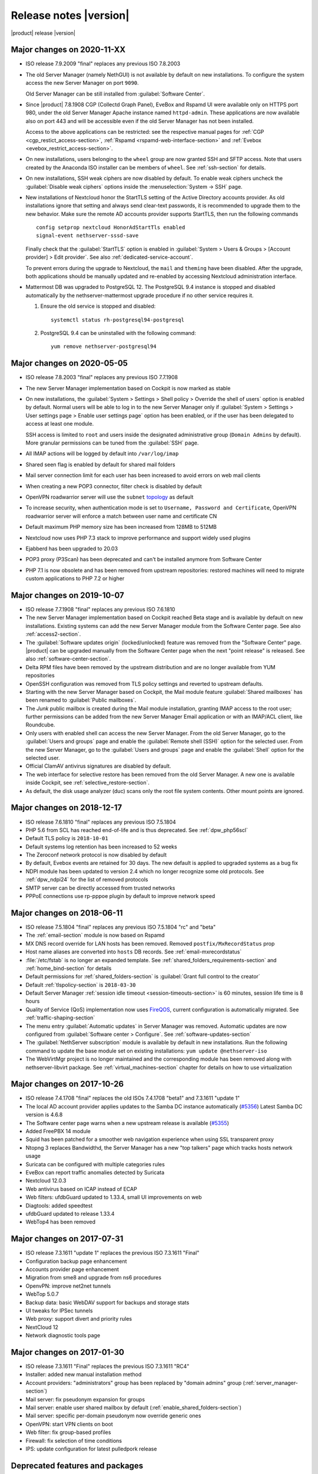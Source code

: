 .. _release-notes-section:

=======================
Release notes |version|
=======================

|product| release |version|

.. only:: nscom

    - ISO release 7.9.2009 "final" replaces any previous ISO

    - This release is based on `CentOS 7 (2009) <https://wiki.centos.org/Manuals/ReleaseNotes/CentOS7>`_

    - CentOS 7 will receive security updates until 2024-06-30
    
    - :ref:`nscom-releases-section`

    - List of `changes <https://github.com/NethServer/dev/issues?utf8=%E2%9C%93&q=is%3Aissue%20is%3Aclosed%20closed%3A2017-10-07T23%3A59%3A59Z..2024-06-30>`_

    - List of `known bugs <https://github.com/NethServer/dev/issues?utf8=%E2%9C%93&q=is%3Aissue+is%3Aopen+label%3Abug>`_

    - Discussions around `possible bugs <http://community.nethserver.org/c/bug>`_

.. only:: nsent

    - ISO release 7.9.2009 "final" replaces any previous ISO

    - This release is based on `CentOS 7 (2009) <https://wiki.centos.org/Manuals/ReleaseNotes/CentOS7>`_

    - CentOS 7 will receive security updates until 2024-06-30

Major changes on 2020-11-XX
---------------------------

* ISO release 7.9.2009 "final" replaces any previous ISO 7.8.2003

* The old Server Manager (namely NethGUI) is not available by default on new installations.
  To configure the system access the new Server Manager on port ``9090``.

  Old Server Manager can be still installed from :guilabel:`Software Center`.

* Since |product| 7.8.1908 CGP (Collectd Graph Panel), EveBox and Rspamd UI were available only on HTTPS port 980,
  under the old Server Manager Apache instance named ``httpd-admin``.
  These applications are now available also on port 443 and will be accessible even if the old Server Manager has
  not been installed.

  Access to the above applications can be restricted: see the respective manual pages for :ref:`CGP <cgp_restict_access-section>`,
  :ref:`Rspamd <rspamd-web-interface-section>` and :ref:`Evebox <evebox_restrict_access-section>`.

* On new installations, users belonging to the ``wheel`` group are now granted SSH and SFTP access.
  Note that users created by the Anaconda ISO installer can be members of ``wheel``. See :ref:`ssh-section` for details.

* On new installations, SSH weak ciphers are now disabled by default. To enable weak ciphers uncheck the :guilabel:`Disable weak ciphers`
  options inside the :menuselection:`System -> SSH` page.

* New installations of Nextcloud honor the StartTLS setting of the Active Directory accounts provider.
  As old installations ignore that setting and always send clear-text passwords, it is recommended
  to upgrade them to the new behavior. Make sure the remote AD accounts provider
  supports StartTLS, then run the following commands ::

      config setprop nextcloud HonorAdStartTls enabled
      signal-event nethserver-sssd-save

  Finally check that the :guilabel:`StartTLS` option is enabled in
  :guilabel:`System > Users & Groups > [Account provider] > Edit provider`.
  See also :ref:`dedicated-service-account`.

  To prevent errors during the upgrade to Nextcloud, the ``mail`` and ``theming`` have been disabled.
  After the upgrade, both applications should be manually updated and re-enabled by accessing 
  Nextcloud administration interface.

* Mattermost DB was upgraded to PostgreSQL 12. The PostgreSQL 9.4 instance is stopped and disabled
  automatically by the nethserver-mattermost upgrade procedure if no other service requires it.

  1. Ensure the old service is stopped and disabled: ::

      systemctl status rh-postgresql94-postgresql

  2. PostgreSQL 9.4 can be uninstalled with the following command: ::

      yum remove nethserver-postgresql94

.. _relnotes-ns78:

Major changes on 2020-05-05
---------------------------

* ISO release 7.8.2003 "final" replaces any previous ISO 7.7.1908

* The new Server Manager implementation based on Cockpit is now marked as stable

* On new installations, the :guilabel:`System > Settings > Shell policy > Override the shell of users` option is enabled by default.
  Normal users will be able to log in to the new Server Manager only if :guilabel:`System > Settings > User settings page > Enable user settings page` option has been enabled, or if the user has been
  delegated to access at least one module.

  SSH access is limited to ``root`` and users inside the designated administrative group (``Domain Admins`` by default). More granular permissions can be tuned from the :guilabel:`SSH` page.

* All IMAP actions will be logged by default into ``/var/log/imap``

* Shared seen flag is enabled by default for shared mail folders

* Mail server connection limit for each user has been increased to avoid errors on web mail clients

* When creating a new POP3 connector, filter check is disabled by default

* OpenVPN roadwarrior server will use the ``subnet`` `topology <https://community.openvpn.net/openvpn/wiki/Topology>`_ as default

* To increase security, when authentication mode is set to ``Username, Password and Certificate``, OpenVPN roadwarrior server will enforce a
  match between user name and certificate CN

* Default maximum PHP memory size has been increased from 128MB to 512MB

* Nextcloud now uses PHP 7.3 stack to improve performance and support widely used plugins

* Ejabberd has been upgraded to 20.03

* POP3 proxy (P3Scan) has been deprecated and can't be installed anymore from Software Center

* PHP 7.1 is now obsolete and has been removed from upstream repositories: restored machines will need to migrate custom applications to PHP 7.2 or higher



Major changes on 2019-10-07
---------------------------

* ISO release 7.7.1908 "final" replaces any previous ISO 7.6.1810

* The new Server Manager implementation based on Cockpit reached Beta stage and
  is available by default on new installations. Existing systems can add the new
  Server Manager module from the Software Center page.  See also
  :ref:`access2-section`.

* The :guilabel:`Software updates origin` (locked/unlocked) feature was removed
  from the "Software Center" page. |product| can be upgraded manually
  from the Software Center page when the next "point release" is released. See
  also :ref:`software-center-section`.

* Delta RPM files have been removed by the upstream distribution and are no longer
  available from YUM repositories

* OpenSSH configuration was removed from TLS policy settings and reverted to
  upstream defaults.

* Starting with the new Server Manager based on Cockpit, the Mail module
  feature :guilabel:`Shared mailboxes` has been renamed to :guilabel:`Public
  mailboxes`.

* The `Junk` public mailbox is created during the Mail module installation,
  granting IMAP access to the root user; further permissions can be added from the
  new Server Manager Email application or with an IMAP/ACL client, like Roundcube.

* Only users with enabled shell can access the new Server Manager.
  From the old Server Manager, go to the :guilabel:`Users and groups` page and enable
  the :guilabel:`Remote shell (SSH)` option for the selected user.
  From the new Server Manager, go to the :guilabel:`Users and groups` page and enable
  the :guilabel:`Shell` option for the selected user.

* Official ClamAV antivirus signatures are disabled by default.

* The web interface for selective restore has been removed from the old Server Manager.
  A new one is available inside Cockpit, see :ref:`selective_restore-section`.

* As default, the disk usage analyzer (duc) scans only the root file system contents. Other mount points are ignored.


Major changes on 2018-12-17
---------------------------

* ISO release 7.6.1810 "final" replaces any previous ISO 7.5.1804

* PHP 5.6 from SCL has reached end-of-life and is thus deprecated.
  See :ref:`dpw_php56scl`

* Default TLS policy is ``2018-10-01``

* Default systems log retention has been increased to 52 weeks

* The Zeroconf network protocol is now disabled by default

* By default, Evebox events are retained for 30 days. The new default is 
  applied to upgraded systems as a bug fix
  
* NDPI module has been updated to version 2.4 which no longer recognize some old protocols.
  See :ref:`dpw_ndpi24` for the list of removed protocols
  
* SMTP server can be directly accessed from trusted networks

* PPPoE connections use rp-pppoe plugin by default to improve network speed

.. only:: nscom

    * For repositories that support GPG metadata signature, YUM runs now an
      integrity check (``repo_gpgcheck=1``) for additional security. This new
      default setting is applied automatically unless a ``.repo`` file was changed
      locally. In that case an ``.rpmnew`` file is created instead of overwriting
      the local changes. Rename the ``.rpmnew`` to ``.repo`` to apply the new
      defaults. This is the list of files to be checked:

        - :file:`/etc/nethserver/yum-update.d/NsReleaseLock.repo`
        - :file:`/etc/yum.repos.d/NethServer.repo`
        - :file:`/etc/yum.repos.d/NsReleaseLock.repo`

Major changes on 2018-06-11
---------------------------

* ISO release 7.5.1804 "final" replaces any previous ISO 7.5.1804 "rc" and "beta"

* The :ref:`email-section` module is now based on Rspamd

* MX DNS record override for LAN hosts has been removed. Removed ``postfix/MxRecordStatus`` prop

* Host name aliases are converted into ``hosts`` DB records. See :ref:`email-mxrecordstatus`

* :file:`/etc/fstab` is no longer an expanded template. See :ref:`shared_folders_requirements-section` and :ref:`home_bind-section` for details

* Default permissions for :ref:`shared_folders-section` is :guilabel:`Grant full control to the creator`

* Default :ref:`tlspolicy-section` is ``2018-03-30``

* Default Server Manager :ref:`session idle timeout <session-timeouts-section>` is 60 minutes, session life time is 8 hours

* Quality of Service (QoS) implementation now uses `FireQOS <https://github.com/firehol/firehol/wiki/FireQOS>`_,
  current configuration is automatically migrated. See :ref:`traffic-shaping-section`

* The menu entry :guilabel:`Automatic updates` in Server Manager was removed.
  Automatic  updates are now configured from :guilabel:`Software center >
  Configure`. See :ref:`software-updates-section`

* The :guilabel:`NethServer subscription` module is available by default in new installations.
  Run the following command to update the base module set on existing installations: ``yum update @nethserver-iso``

* The WebVirtMgr project is no longer maintained and the corresponding module has been removed
  along with nethserver-libvirt package.
  See :ref:`virtual_machines-section` chapter for details on how to use virtualization

Major changes on 2017-10-26
---------------------------

* ISO release 7.4.1708 "final" replaces the old ISOs 7.4.1708 "beta1" and 7.3.1611 "update 1"

* The local AD account provider applies updates to the Samba DC
  instance automatically (`#5356 <https://github.com/NethServer/dev/issues/5356>`_)
  Latest Samba DC version is 4.6.8

* The Software center page warns when a new upstream release is available 
  (`#5355 <https://github.com/NethServer/dev/issues/5355>`_)
  
* Added FreePBX 14 module
  
* Squid has been patched for a smoother web navigation experience when using SSL transparent proxy

* Ntopng 3 replaces Bandwidthd, the Server Manager has a new "top talkers" 
  page which tracks hosts network usage

* Suricata can be configured with multiple categories rules

* EveBox can report traffic anomalies detected by Suricata

* Nextcloud 12.0.3

* Web antivirus based on ICAP instead of ECAP

* Web filters: ufdbGuard updated to 1.33.4, small UI improvements on web

* Diagtools: added speedtest

* ufdbGuard updated to release 1.33.4

* WebTop4 has been removed

Major changes on 2017-07-31
---------------------------

* ISO release 7.3.1611 "update 1" replaces the previous ISO 7.3.1611 "Final"

* Configuration backup page enhancement

* Accounts provider page enhancement

* Migration from sme8 and upgrade from ns6 procedures

* OpenvPN: improve net2net tunnels

* WebTop 5.0.7 

* Backup data: basic WebDAV support for backups and storage stats

* UI tweaks for IPSec tunnels

* Web proxy: support divert and priority rules

* NextCloud 12

* Network diagnostic tools page

Major changes on 2017-01-30
---------------------------

* ISO release 7.3.1611 "Final" replaces the previous ISO 7.3.1611 "RC4"
* Installer: added new manual installation method
* Account providers: "administrators" group has been replaced by "domain admins" group (:ref:`server_manager-section`)
* Mail server: fix pseudonym expansion for groups
* Mail server: enable user shared mailbox by default (:ref:`enable_shared_folders-section`)
* Mail server: specific per-domain pseudonym now override generic ones
* OpenVPN: start VPN clients on boot
* Web filter: fix group-based profiles
* Firewall: fix selection of time conditions
* IPS: update configuration for latest pulledpork release

Deprecated features and packages
--------------------------------

.. _dpw_php56scl:

PHP 5.6 SCL
^^^^^^^^^^^

PHP 5.6 from the SCL repository has reached end-of-life (EOL) [#PHP56RHEOL]_
[#PHP56EOL]_.

To avoid problems with existing legacy applications, the PHP 5.6 SCL packages
from CentOS 7.5.1804 will be still available from |product| repositories during
the 7.6.1810 lifetime.

.. warning::

    PHP 5.6 SCL packages will **not** receive any security update. Very limited
    support will be provided as best-effort

The ``nethserver-rh-php56-php-fpm`` package will be removed from the next
|product| release.

Developers are invited to update their modules, replacing
``nethserver-rh-php56-php-fpm`` with ``nethserver-rh-php71-php-fpm`` as soon as
possible.

.. _dpw_ndpi24:

NDPI 2.4
^^^^^^^^

The following protocols have been removed:

* tds
* winmx
* imesh
* http_app_veohtv
* quake
* meebo
* skyfile_prepaid
* skyfile_rudics
* skyfile_postpaid
* socks4
* timmeu
* torcedor
* tim
* simet
* opensignal
* 99taxi
* easytaxi
* globotv
* timsomdechamada
* timmenu
* timportasabertas
* timrecarga
* timbeta

Rules using the above protocols, will be automatically disabled.

Upgrading |product| 6 to |product| |version|
--------------------------------------------

It is possible to upgrade the previous major release of |product| to |version|,
with a backup/restore strategy. See the :ref:`upgrade-section` for details.

.. _server_manager-section:

Server Manager access
^^^^^^^^^^^^^^^^^^^^^

If you want to grant :ref:`Server Manager access to other users than root <admin-account-section>`,
please add the users to the "domain admins" group and execute: ::

  config delete admins
  /etc/e-smith/events/actions/initialize-default-databases

.. _enable_shared_folders-section:

User shared mailbox
^^^^^^^^^^^^^^^^^^^

If you want to enable user shared mailbox, execute: ::

  config setprop dovecot SharedMailboxesStatus enabled
  signal-event nethserver-mail-server-update

.. _discontinued-section:

Discontinued packages
^^^^^^^^^^^^^^^^^^^^^

The following packages were available in the previous 6 release and have been
removed in 7:

* nethserver-collectd-web: replaced by nethserver-cgp
* nethserver-password: integrated inside nethserver-sssd
* nethserver-faxweb2: see the discussion `faxweb2 vs avantfax <http://community.nethserver.org/t/ns-7-faxweb2-vs-avantafax/2645>`_.
* nethserver-fetchmail: replaced by getmail
* nethserver-ocsinventory, nethserver-adagios: due to compatibility problems with Nagios, these modules will be
  mantained only on |product| 6 release
* nethserver-ipsec: IPSec tunnels are now implemented in nethserver-ipsec-tunnels, L2TP function has been dropped
* nethserver-webvirtmgr


----

.. rubric:: References

.. [#PHP56RHEOL] Red Hat Software Collections Product Life Cycle -- https://access.redhat.com/support/policy/updates/rhscl
.. [#PHP56EOL] PHP supported versions -- http://php.net/supported-versions.php
